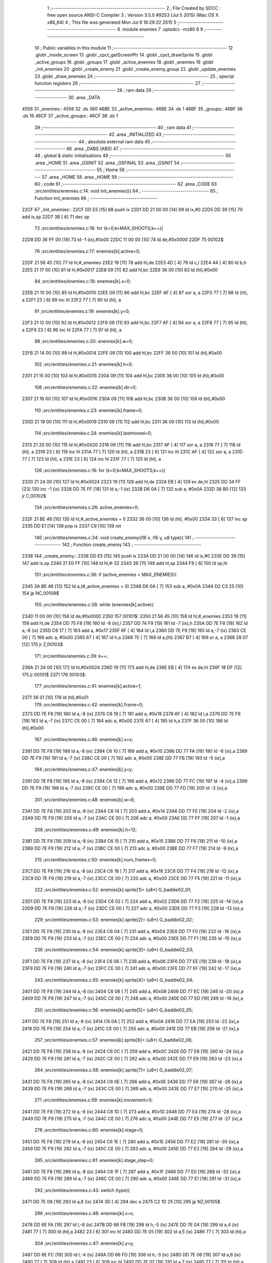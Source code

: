                               1 ;--------------------------------------------------------
                              2 ; File Created by SDCC : free open source ANSI-C Compiler
                              3 ; Version 3.5.0 #9253 (Jul  5 2015) (Mac OS X x86_64)
                              4 ; This file was generated Mon Jul  6 16:29:22 2015
                              5 ;--------------------------------------------------------
                              6 	.module enemies
                              7 	.optsdcc -mz80
                              8 	
                              9 ;--------------------------------------------------------
                             10 ; Public variables in this module
                             11 ;--------------------------------------------------------
                             12 	.globl _inside_screen
                             13 	.globl _cpct_getScreenPtr
                             14 	.globl _cpct_drawSprite
                             15 	.globl _active_groups
                             16 	.globl _groups
                             17 	.globl _active_enemies
                             18 	.globl _enemies
                             19 	.globl _init_enemies
                             20 	.globl _create_enemy
                             21 	.globl _create_enemy_group
                             22 	.globl _update_enemies
                             23 	.globl _draw_enemies
                             24 ;--------------------------------------------------------
                             25 ; special function registers
                             26 ;--------------------------------------------------------
                             27 ;--------------------------------------------------------
                             28 ; ram data
                             29 ;--------------------------------------------------------
                             30 	.area _DATA
   4556                      31 _enemies::
   4556                      32 	.ds 360
   46BE                      33 _active_enemies::
   46BE                      34 	.ds 1
   46BF                      35 _groups::
   46BF                      36 	.ds 16
   46CF                      37 _active_groups::
   46CF                      38 	.ds 1
                             39 ;--------------------------------------------------------
                             40 ; ram data
                             41 ;--------------------------------------------------------
                             42 	.area _INITIALIZED
                             43 ;--------------------------------------------------------
                             44 ; absolute external ram data
                             45 ;--------------------------------------------------------
                             46 	.area _DABS (ABS)
                             47 ;--------------------------------------------------------
                             48 ; global & static initialisations
                             49 ;--------------------------------------------------------
                             50 	.area _HOME
                             51 	.area _GSINIT
                             52 	.area _GSFINAL
                             53 	.area _GSINIT
                             54 ;--------------------------------------------------------
                             55 ; Home
                             56 ;--------------------------------------------------------
                             57 	.area _HOME
                             58 	.area _HOME
                             59 ;--------------------------------------------------------
                             60 ; code
                             61 ;--------------------------------------------------------
                             62 	.area _CODE
                             63 ;src/entities/enemies.c:14: void init_enemies(){
                             64 ;	---------------------------------
                             65 ; Function init_enemies
                             66 ; ---------------------------------
   22CF                      67 _init_enemies::
   22CF DD E5         [15]   68 	push	ix
   22D1 DD 21 00 00   [14]   69 	ld	ix,#0
   22D5 DD 39         [15]   70 	add	ix,sp
   22D7 3B            [ 6]   71 	dec	sp
                             72 ;src/entities/enemies.c:16: for (k=0;k<MAX_SHOOTS;k++){
   22D8 DD 36 FF 00   [19]   73 	ld	-1 (ix),#0x00
   22DC 11 00 00      [10]   74 	ld	de,#0x0000
   22DF                      75 00102$:
                             76 ;src/entities/enemies.c:17: enemies[k].active=0;
   22DF 21 56 45      [10]   77 	ld	hl,#_enemies
   22E2 19            [11]   78 	add	hl,de
   22E3 4D            [ 4]   79 	ld	c,l
   22E4 44            [ 4]   80 	ld	b,h
   22E5 21 17 00      [10]   81 	ld	hl,#0x0017
   22E8 09            [11]   82 	add	hl,bc
   22E9 36 00         [10]   83 	ld	(hl),#0x00
                             84 ;src/entities/enemies.c:18: enemies[k].x=0;
   22EB 21 10 00      [10]   85 	ld	hl,#0x0010
   22EE 09            [11]   86 	add	hl,bc
   22EF AF            [ 4]   87 	xor	a, a
   22F0 77            [ 7]   88 	ld	(hl), a
   22F1 23            [ 6]   89 	inc	hl
   22F2 77            [ 7]   90 	ld	(hl), a
                             91 ;src/entities/enemies.c:19: enemies[k].y=0;
   22F3 21 12 00      [10]   92 	ld	hl,#0x0012
   22F6 09            [11]   93 	add	hl,bc
   22F7 AF            [ 4]   94 	xor	a, a
   22F8 77            [ 7]   95 	ld	(hl), a
   22F9 23            [ 6]   96 	inc	hl
   22FA 77            [ 7]   97 	ld	(hl), a
                             98 ;src/entities/enemies.c:20: enemies[k].w=0;
   22FB 21 14 00      [10]   99 	ld	hl,#0x0014
   22FE 09            [11]  100 	add	hl,bc
   22FF 36 00         [10]  101 	ld	(hl),#0x00
                            102 ;src/entities/enemies.c:21: enemies[k].h=0;
   2301 21 15 00      [10]  103 	ld	hl,#0x0015
   2304 09            [11]  104 	add	hl,bc
   2305 36 00         [10]  105 	ld	(hl),#0x00
                            106 ;src/entities/enemies.c:22: enemies[k].dir=0;
   2307 21 16 00      [10]  107 	ld	hl,#0x0016
   230A 09            [11]  108 	add	hl,bc
   230B 36 00         [10]  109 	ld	(hl),#0x00
                            110 ;src/entities/enemies.c:23: enemies[k].frame=0;
   230D 21 19 00      [10]  111 	ld	hl,#0x0019
   2310 09            [11]  112 	add	hl,bc
   2311 36 00         [10]  113 	ld	(hl),#0x00
                            114 ;src/entities/enemies.c:24: enemies[k].lastmoved=0;
   2313 21 20 00      [10]  115 	ld	hl,#0x0020
   2316 09            [11]  116 	add	hl,bc
   2317 AF            [ 4]  117 	xor	a, a
   2318 77            [ 7]  118 	ld	(hl), a
   2319 23            [ 6]  119 	inc	hl
   231A 77            [ 7]  120 	ld	(hl), a
   231B 23            [ 6]  121 	inc	hl
   231C AF            [ 4]  122 	xor	a, a
   231D 77            [ 7]  123 	ld	(hl), a
   231E 23            [ 6]  124 	inc	hl
   231F 77            [ 7]  125 	ld	(hl), a
                            126 ;src/entities/enemies.c:16: for (k=0;k<MAX_SHOOTS;k++){
   2320 21 24 00      [10]  127 	ld	hl,#0x0024
   2323 19            [11]  128 	add	hl,de
   2324 EB            [ 4]  129 	ex	de,hl
   2325 DD 34 FF      [23]  130 	inc	-1 (ix)
   2328 DD 7E FF      [19]  131 	ld	a,-1 (ix)
   232B D6 0A         [ 7]  132 	sub	a, #0x0A
   232D 38 B0         [12]  133 	jr	C,00102$
                            134 ;src/entities/enemies.c:26: active_enemies=0;
   232F 21 BE 46      [10]  135 	ld	hl,#_active_enemies + 0
   2332 36 00         [10]  136 	ld	(hl), #0x00
   2334 33            [ 6]  137 	inc	sp
   2335 DD E1         [14]  138 	pop	ix
   2337 C9            [10]  139 	ret
                            140 ;src/entities/enemies.c:34: void create_enemy(i16 x, i16 y, u8 type){
                            141 ;	---------------------------------
                            142 ; Function create_enemy
                            143 ; ---------------------------------
   2338                     144 _create_enemy::
   2338 DD E5         [15]  145 	push	ix
   233A DD 21 00 00   [14]  146 	ld	ix,#0
   233E DD 39         [15]  147 	add	ix,sp
   2340 21 E0 FF      [10]  148 	ld	hl,#-32
   2343 39            [11]  149 	add	hl,sp
   2344 F9            [ 6]  150 	ld	sp,hl
                            151 ;src/entities/enemies.c:36: if (active_enemies < MAX_ENEMIES){
   2345 3A BE 46      [13]  152 	ld	a,(#_active_enemies + 0)
   2348 D6 0A         [ 7]  153 	sub	a, #0x0A
   234A D2 C3 25      [10]  154 	jp	NC,00109$
                            155 ;src/entities/enemies.c:38: while (enemies[k].active){
   234D 11 00 00      [10]  156 	ld	de,#0x0000
   2350                     157 00101$:
   2350 21 56 45      [10]  158 	ld	hl,#_enemies
   2353 19            [11]  159 	add	hl,de
   2354 DD 75 F8      [19]  160 	ld	-8 (ix),l
   2357 DD 74 F9      [19]  161 	ld	-7 (ix),h
   235A DD 7E F8      [19]  162 	ld	a,-8 (ix)
   235D C6 17         [ 7]  163 	add	a, #0x17
   235F 6F            [ 4]  164 	ld	l,a
   2360 DD 7E F9      [19]  165 	ld	a,-7 (ix)
   2363 CE 00         [ 7]  166 	adc	a, #0x00
   2365 67            [ 4]  167 	ld	h,a
   2366 7E            [ 7]  168 	ld	a,(hl)
   2367 B7            [ 4]  169 	or	a, a
   2368 28 07         [12]  170 	jr	Z,00103$
                            171 ;src/entities/enemies.c:39: k++;
   236A 21 24 00      [10]  172 	ld	hl,#0x0024
   236D 19            [11]  173 	add	hl,de
   236E EB            [ 4]  174 	ex	de,hl
   236F 18 DF         [12]  175 	jr	00101$
   2371                     176 00103$:
                            177 ;src/entities/enemies.c:41: enemies[k].active=1;
   2371 36 01         [10]  178 	ld	(hl),#0x01
                            179 ;src/entities/enemies.c:42: enemies[k].frame=0;
   2373 DD 7E F8      [19]  180 	ld	a,-8 (ix)
   2376 C6 19         [ 7]  181 	add	a, #0x19
   2378 6F            [ 4]  182 	ld	l,a
   2379 DD 7E F9      [19]  183 	ld	a,-7 (ix)
   237C CE 00         [ 7]  184 	adc	a, #0x00
   237E 67            [ 4]  185 	ld	h,a
   237F 36 00         [10]  186 	ld	(hl),#0x00
                            187 ;src/entities/enemies.c:46: enemies[k].x=x;
   2381 DD 7E F8      [19]  188 	ld	a,-8 (ix)
   2384 C6 10         [ 7]  189 	add	a, #0x10
   2386 DD 77 FA      [19]  190 	ld	-6 (ix),a
   2389 DD 7E F9      [19]  191 	ld	a,-7 (ix)
   238C CE 00         [ 7]  192 	adc	a, #0x00
   238E DD 77 FB      [19]  193 	ld	-5 (ix),a
                            194 ;src/entities/enemies.c:47: enemies[k].y=y;
   2391 DD 7E F8      [19]  195 	ld	a,-8 (ix)
   2394 C6 12         [ 7]  196 	add	a, #0x12
   2396 DD 77 FC      [19]  197 	ld	-4 (ix),a
   2399 DD 7E F9      [19]  198 	ld	a,-7 (ix)
   239C CE 00         [ 7]  199 	adc	a, #0x00
   239E DD 77 FD      [19]  200 	ld	-3 (ix),a
                            201 ;src/entities/enemies.c:48: enemies[k].w=6;
   23A1 DD 7E F8      [19]  202 	ld	a,-8 (ix)
   23A4 C6 14         [ 7]  203 	add	a, #0x14
   23A6 DD 77 FE      [19]  204 	ld	-2 (ix),a
   23A9 DD 7E F9      [19]  205 	ld	a,-7 (ix)
   23AC CE 00         [ 7]  206 	adc	a, #0x00
   23AE DD 77 FF      [19]  207 	ld	-1 (ix),a
                            208 ;src/entities/enemies.c:49: enemies[k].h=12;
   23B1 DD 7E F8      [19]  209 	ld	a,-8 (ix)
   23B4 C6 15         [ 7]  210 	add	a, #0x15
   23B6 DD 77 F6      [19]  211 	ld	-10 (ix),a
   23B9 DD 7E F9      [19]  212 	ld	a,-7 (ix)
   23BC CE 00         [ 7]  213 	adc	a, #0x00
   23BE DD 77 F7      [19]  214 	ld	-9 (ix),a
                            215 ;src/entities/enemies.c:50: enemies[k].num_frames=0;
   23C1 DD 7E F8      [19]  216 	ld	a,-8 (ix)
   23C4 C6 18         [ 7]  217 	add	a, #0x18
   23C6 DD 77 F4      [19]  218 	ld	-12 (ix),a
   23C9 DD 7E F9      [19]  219 	ld	a,-7 (ix)
   23CC CE 00         [ 7]  220 	adc	a, #0x00
   23CE DD 77 F5      [19]  221 	ld	-11 (ix),a
                            222 ;src/entities/enemies.c:52: enemies[k].sprite[1]= (u8*) G_baddie02_01;
   23D1 DD 7E F8      [19]  223 	ld	a,-8 (ix)
   23D4 C6 02         [ 7]  224 	add	a, #0x02
   23D6 DD 77 F2      [19]  225 	ld	-14 (ix),a
   23D9 DD 7E F9      [19]  226 	ld	a,-7 (ix)
   23DC CE 00         [ 7]  227 	adc	a, #0x00
   23DE DD 77 F3      [19]  228 	ld	-13 (ix),a
                            229 ;src/entities/enemies.c:53: enemies[k].sprite[2]= (u8*) G_baddie02_02;
   23E1 DD 7E F8      [19]  230 	ld	a,-8 (ix)
   23E4 C6 04         [ 7]  231 	add	a, #0x04
   23E6 DD 77 F0      [19]  232 	ld	-16 (ix),a
   23E9 DD 7E F9      [19]  233 	ld	a,-7 (ix)
   23EC CE 00         [ 7]  234 	adc	a, #0x00
   23EE DD 77 F1      [19]  235 	ld	-15 (ix),a
                            236 ;src/entities/enemies.c:54: enemies[k].sprite[3]= (u8*) G_baddie02_03;
   23F1 DD 7E F8      [19]  237 	ld	a,-8 (ix)
   23F4 C6 06         [ 7]  238 	add	a, #0x06
   23F6 DD 77 EE      [19]  239 	ld	-18 (ix),a
   23F9 DD 7E F9      [19]  240 	ld	a,-7 (ix)
   23FC CE 00         [ 7]  241 	adc	a, #0x00
   23FE DD 77 EF      [19]  242 	ld	-17 (ix),a
                            243 ;src/entities/enemies.c:55: enemies[k].sprite[4]= (u8*) G_baddie02_04;
   2401 DD 7E F8      [19]  244 	ld	a,-8 (ix)
   2404 C6 08         [ 7]  245 	add	a, #0x08
   2406 DD 77 EC      [19]  246 	ld	-20 (ix),a
   2409 DD 7E F9      [19]  247 	ld	a,-7 (ix)
   240C CE 00         [ 7]  248 	adc	a, #0x00
   240E DD 77 ED      [19]  249 	ld	-19 (ix),a
                            250 ;src/entities/enemies.c:56: enemies[k].sprite[5]= (u8*) G_baddie02_05;
   2411 DD 7E F8      [19]  251 	ld	a,-8 (ix)
   2414 C6 0A         [ 7]  252 	add	a, #0x0A
   2416 DD 77 EA      [19]  253 	ld	-22 (ix),a
   2419 DD 7E F9      [19]  254 	ld	a,-7 (ix)
   241C CE 00         [ 7]  255 	adc	a, #0x00
   241E DD 77 EB      [19]  256 	ld	-21 (ix),a
                            257 ;src/entities/enemies.c:57: enemies[k].sprite[6]= (u8*) G_baddie02_06;
   2421 DD 7E F8      [19]  258 	ld	a,-8 (ix)
   2424 C6 0C         [ 7]  259 	add	a, #0x0C
   2426 DD 77 E8      [19]  260 	ld	-24 (ix),a
   2429 DD 7E F9      [19]  261 	ld	a,-7 (ix)
   242C CE 00         [ 7]  262 	adc	a, #0x00
   242E DD 77 E9      [19]  263 	ld	-23 (ix),a
                            264 ;src/entities/enemies.c:58: enemies[k].sprite[7]= (u8*) G_baddie02_07;
   2431 DD 7E F8      [19]  265 	ld	a,-8 (ix)
   2434 C6 0E         [ 7]  266 	add	a, #0x0E
   2436 DD 77 E6      [19]  267 	ld	-26 (ix),a
   2439 DD 7E F9      [19]  268 	ld	a,-7 (ix)
   243C CE 00         [ 7]  269 	adc	a, #0x00
   243E DD 77 E7      [19]  270 	ld	-25 (ix),a
                            271 ;src/entities/enemies.c:59: enemies[k].movement=0;
   2441 DD 7E F8      [19]  272 	ld	a,-8 (ix)
   2444 C6 1D         [ 7]  273 	add	a, #0x1D
   2446 DD 77 E4      [19]  274 	ld	-28 (ix),a
   2449 DD 7E F9      [19]  275 	ld	a,-7 (ix)
   244C CE 00         [ 7]  276 	adc	a, #0x00
   244E DD 77 E5      [19]  277 	ld	-27 (ix),a
                            278 ;src/entities/enemies.c:60: enemies[k].stage=0;
   2451 DD 7E F8      [19]  279 	ld	a,-8 (ix)
   2454 C6 1E         [ 7]  280 	add	a, #0x1E
   2456 DD 77 E2      [19]  281 	ld	-30 (ix),a
   2459 DD 7E F9      [19]  282 	ld	a,-7 (ix)
   245C CE 00         [ 7]  283 	adc	a, #0x00
   245E DD 77 E3      [19]  284 	ld	-29 (ix),a
                            285 ;src/entities/enemies.c:61: enemies[k].stage_step=0;
   2461 DD 7E F8      [19]  286 	ld	a,-8 (ix)
   2464 C6 1F         [ 7]  287 	add	a, #0x1F
   2466 DD 77 E0      [19]  288 	ld	-32 (ix),a
   2469 DD 7E F9      [19]  289 	ld	a,-7 (ix)
   246C CE 00         [ 7]  290 	adc	a, #0x00
   246E DD 77 E1      [19]  291 	ld	-31 (ix),a
                            292 ;src/entities/enemies.c:43: switch (type){
   2471 DD 7E 08      [19]  293 	ld	a,8 (ix)
   2474 3D            [ 4]  294 	dec	a
   2475 C2 1D 25      [10]  295 	jp	NZ,00105$
                            296 ;src/entities/enemies.c:46: enemies[k].x=x;
   2478 DD 6E FA      [19]  297 	ld	l,-6 (ix)
   247B DD 66 FB      [19]  298 	ld	h,-5 (ix)
   247E DD 7E 04      [19]  299 	ld	a,4 (ix)
   2481 77            [ 7]  300 	ld	(hl),a
   2482 23            [ 6]  301 	inc	hl
   2483 DD 7E 05      [19]  302 	ld	a,5 (ix)
   2486 77            [ 7]  303 	ld	(hl),a
                            304 ;src/entities/enemies.c:47: enemies[k].y=y;
   2487 DD 6E FC      [19]  305 	ld	l,-4 (ix)
   248A DD 66 FD      [19]  306 	ld	h,-3 (ix)
   248D DD 7E 06      [19]  307 	ld	a,6 (ix)
   2490 77            [ 7]  308 	ld	(hl),a
   2491 23            [ 6]  309 	inc	hl
   2492 DD 7E 07      [19]  310 	ld	a,7 (ix)
   2495 77            [ 7]  311 	ld	(hl),a
                            312 ;src/entities/enemies.c:48: enemies[k].w=6;
   2496 DD 6E FE      [19]  313 	ld	l,-2 (ix)
   2499 DD 66 FF      [19]  314 	ld	h,-1 (ix)
   249C 36 06         [10]  315 	ld	(hl),#0x06
                            316 ;src/entities/enemies.c:49: enemies[k].h=12;
   249E DD 6E F6      [19]  317 	ld	l,-10 (ix)
   24A1 DD 66 F7      [19]  318 	ld	h,-9 (ix)
   24A4 36 0C         [10]  319 	ld	(hl),#0x0C
                            320 ;src/entities/enemies.c:50: enemies[k].num_frames=0;
   24A6 DD 6E F4      [19]  321 	ld	l,-12 (ix)
   24A9 DD 66 F5      [19]  322 	ld	h,-11 (ix)
   24AC 36 00         [10]  323 	ld	(hl),#0x00
                            324 ;src/entities/enemies.c:51: enemies[k].sprite[0]= (u8*) G_baddie02_00;
   24AE DD 6E F8      [19]  325 	ld	l,-8 (ix)
   24B1 DD 66 F9      [19]  326 	ld	h,-7 (ix)
   24B4 36 92         [10]  327 	ld	(hl),#<(_G_baddie02_00)
   24B6 23            [ 6]  328 	inc	hl
   24B7 36 34         [10]  329 	ld	(hl),#>(_G_baddie02_00)
                            330 ;src/entities/enemies.c:52: enemies[k].sprite[1]= (u8*) G_baddie02_01;
   24B9 DD 6E F2      [19]  331 	ld	l,-14 (ix)
   24BC DD 66 F3      [19]  332 	ld	h,-13 (ix)
   24BF 36 DA         [10]  333 	ld	(hl),#<(_G_baddie02_01)
   24C1 23            [ 6]  334 	inc	hl
   24C2 36 34         [10]  335 	ld	(hl),#>(_G_baddie02_01)
                            336 ;src/entities/enemies.c:53: enemies[k].sprite[2]= (u8*) G_baddie02_02;
   24C4 DD 6E F0      [19]  337 	ld	l,-16 (ix)
   24C7 DD 66 F1      [19]  338 	ld	h,-15 (ix)
   24CA 36 22         [10]  339 	ld	(hl),#<(_G_baddie02_02)
   24CC 23            [ 6]  340 	inc	hl
   24CD 36 35         [10]  341 	ld	(hl),#>(_G_baddie02_02)
                            342 ;src/entities/enemies.c:54: enemies[k].sprite[3]= (u8*) G_baddie02_03;
   24CF DD 6E EE      [19]  343 	ld	l,-18 (ix)
   24D2 DD 66 EF      [19]  344 	ld	h,-17 (ix)
   24D5 36 6A         [10]  345 	ld	(hl),#<(_G_baddie02_03)
   24D7 23            [ 6]  346 	inc	hl
   24D8 36 35         [10]  347 	ld	(hl),#>(_G_baddie02_03)
                            348 ;src/entities/enemies.c:55: enemies[k].sprite[4]= (u8*) G_baddie02_04;
   24DA DD 6E EC      [19]  349 	ld	l,-20 (ix)
   24DD DD 66 ED      [19]  350 	ld	h,-19 (ix)
   24E0 36 B2         [10]  351 	ld	(hl),#<(_G_baddie02_04)
   24E2 23            [ 6]  352 	inc	hl
   24E3 36 35         [10]  353 	ld	(hl),#>(_G_baddie02_04)
                            354 ;src/entities/enemies.c:56: enemies[k].sprite[5]= (u8*) G_baddie02_05;
   24E5 DD 6E EA      [19]  355 	ld	l,-22 (ix)
   24E8 DD 66 EB      [19]  356 	ld	h,-21 (ix)
   24EB 36 FA         [10]  357 	ld	(hl),#<(_G_baddie02_05)
   24ED 23            [ 6]  358 	inc	hl
   24EE 36 35         [10]  359 	ld	(hl),#>(_G_baddie02_05)
                            360 ;src/entities/enemies.c:57: enemies[k].sprite[6]= (u8*) G_baddie02_06;
   24F0 DD 6E E8      [19]  361 	ld	l,-24 (ix)
   24F3 DD 66 E9      [19]  362 	ld	h,-23 (ix)
   24F6 36 42         [10]  363 	ld	(hl),#<(_G_baddie02_06)
   24F8 23            [ 6]  364 	inc	hl
   24F9 36 36         [10]  365 	ld	(hl),#>(_G_baddie02_06)
                            366 ;src/entities/enemies.c:58: enemies[k].sprite[7]= (u8*) G_baddie02_07;
   24FB DD 6E E6      [19]  367 	ld	l,-26 (ix)
   24FE DD 66 E7      [19]  368 	ld	h,-25 (ix)
   2501 36 8A         [10]  369 	ld	(hl),#<(_G_baddie02_07)
   2503 23            [ 6]  370 	inc	hl
   2504 36 36         [10]  371 	ld	(hl),#>(_G_baddie02_07)
                            372 ;src/entities/enemies.c:59: enemies[k].movement=0;
   2506 DD 6E E4      [19]  373 	ld	l,-28 (ix)
   2509 DD 66 E5      [19]  374 	ld	h,-27 (ix)
   250C 36 00         [10]  375 	ld	(hl),#0x00
                            376 ;src/entities/enemies.c:60: enemies[k].stage=0;
   250E DD 6E E2      [19]  377 	ld	l,-30 (ix)
   2511 DD 66 E3      [19]  378 	ld	h,-29 (ix)
   2514 36 00         [10]  379 	ld	(hl),#0x00
                            380 ;src/entities/enemies.c:61: enemies[k].stage_step=0;
   2516 E1            [10]  381 	pop	hl
   2517 E5            [11]  382 	push	hl
   2518 36 00         [10]  383 	ld	(hl),#0x00
                            384 ;src/entities/enemies.c:62: break;
   251A C3 BF 25      [10]  385 	jp	00106$
                            386 ;src/entities/enemies.c:63: default:
   251D                     387 00105$:
                            388 ;src/entities/enemies.c:64: enemies[k].x=x;
   251D DD 6E FA      [19]  389 	ld	l,-6 (ix)
   2520 DD 66 FB      [19]  390 	ld	h,-5 (ix)
   2523 DD 7E 04      [19]  391 	ld	a,4 (ix)
   2526 77            [ 7]  392 	ld	(hl),a
   2527 23            [ 6]  393 	inc	hl
   2528 DD 7E 05      [19]  394 	ld	a,5 (ix)
   252B 77            [ 7]  395 	ld	(hl),a
                            396 ;src/entities/enemies.c:65: enemies[k].y=y;
   252C DD 6E FC      [19]  397 	ld	l,-4 (ix)
   252F DD 66 FD      [19]  398 	ld	h,-3 (ix)
   2532 DD 7E 06      [19]  399 	ld	a,6 (ix)
   2535 77            [ 7]  400 	ld	(hl),a
   2536 23            [ 6]  401 	inc	hl
   2537 DD 7E 07      [19]  402 	ld	a,7 (ix)
   253A 77            [ 7]  403 	ld	(hl),a
                            404 ;src/entities/enemies.c:66: enemies[k].w=5;
   253B DD 6E FE      [19]  405 	ld	l,-2 (ix)
   253E DD 66 FF      [19]  406 	ld	h,-1 (ix)
   2541 36 05         [10]  407 	ld	(hl),#0x05
                            408 ;src/entities/enemies.c:67: enemies[k].h=16;
   2543 DD 6E F6      [19]  409 	ld	l,-10 (ix)
   2546 DD 66 F7      [19]  410 	ld	h,-9 (ix)
   2549 36 10         [10]  411 	ld	(hl),#0x10
                            412 ;src/entities/enemies.c:68: enemies[k].num_frames=0;
   254B DD 6E F4      [19]  413 	ld	l,-12 (ix)
   254E DD 66 F5      [19]  414 	ld	h,-11 (ix)
   2551 36 00         [10]  415 	ld	(hl),#0x00
                            416 ;src/entities/enemies.c:69: enemies[k].sprite[0]= (u8*) G_baddie01_00;
   2553 DD 6E F8      [19]  417 	ld	l,-8 (ix)
   2556 DD 66 F9      [19]  418 	ld	h,-7 (ix)
   2559 36 12         [10]  419 	ld	(hl),#<(_G_baddie01_00)
   255B 23            [ 6]  420 	inc	hl
   255C 36 32         [10]  421 	ld	(hl),#>(_G_baddie01_00)
                            422 ;src/entities/enemies.c:70: enemies[k].sprite[1]= (u8*) G_baddie01_01;
   255E DD 6E F2      [19]  423 	ld	l,-14 (ix)
   2561 DD 66 F3      [19]  424 	ld	h,-13 (ix)
   2564 36 62         [10]  425 	ld	(hl),#<(_G_baddie01_01)
   2566 23            [ 6]  426 	inc	hl
   2567 36 32         [10]  427 	ld	(hl),#>(_G_baddie01_01)
                            428 ;src/entities/enemies.c:71: enemies[k].sprite[2]= (u8*) G_baddie01_02;
   2569 DD 6E F0      [19]  429 	ld	l,-16 (ix)
   256C DD 66 F1      [19]  430 	ld	h,-15 (ix)
   256F 36 B2         [10]  431 	ld	(hl),#<(_G_baddie01_02)
   2571 23            [ 6]  432 	inc	hl
   2572 36 32         [10]  433 	ld	(hl),#>(_G_baddie01_02)
                            434 ;src/entities/enemies.c:72: enemies[k].sprite[3]= (u8*) G_baddie01_03;
   2574 DD 6E EE      [19]  435 	ld	l,-18 (ix)
   2577 DD 66 EF      [19]  436 	ld	h,-17 (ix)
   257A 36 02         [10]  437 	ld	(hl),#<(_G_baddie01_03)
   257C 23            [ 6]  438 	inc	hl
   257D 36 33         [10]  439 	ld	(hl),#>(_G_baddie01_03)
                            440 ;src/entities/enemies.c:73: enemies[k].sprite[4]= (u8*) G_baddie01_04;
   257F DD 6E EC      [19]  441 	ld	l,-20 (ix)
   2582 DD 66 ED      [19]  442 	ld	h,-19 (ix)
   2585 36 52         [10]  443 	ld	(hl),#<(_G_baddie01_04)
   2587 23            [ 6]  444 	inc	hl
   2588 36 33         [10]  445 	ld	(hl),#>(_G_baddie01_04)
                            446 ;src/entities/enemies.c:74: enemies[k].sprite[5]= (u8*) G_baddie01_05;
   258A DD 6E EA      [19]  447 	ld	l,-22 (ix)
   258D DD 66 EB      [19]  448 	ld	h,-21 (ix)
   2590 36 A2         [10]  449 	ld	(hl),#<(_G_baddie01_05)
   2592 23            [ 6]  450 	inc	hl
   2593 36 33         [10]  451 	ld	(hl),#>(_G_baddie01_05)
                            452 ;src/entities/enemies.c:75: enemies[k].sprite[6]= (u8*) G_baddie01_06;
   2595 DD 6E E8      [19]  453 	ld	l,-24 (ix)
   2598 DD 66 E9      [19]  454 	ld	h,-23 (ix)
   259B 36 F2         [10]  455 	ld	(hl),#<(_G_baddie01_06)
   259D 23            [ 6]  456 	inc	hl
   259E 36 33         [10]  457 	ld	(hl),#>(_G_baddie01_06)
                            458 ;src/entities/enemies.c:76: enemies[k].sprite[7]= (u8*) G_baddie01_07;
   25A0 DD 6E E6      [19]  459 	ld	l,-26 (ix)
   25A3 DD 66 E7      [19]  460 	ld	h,-25 (ix)
   25A6 36 42         [10]  461 	ld	(hl),#<(_G_baddie01_07)
   25A8 23            [ 6]  462 	inc	hl
   25A9 36 34         [10]  463 	ld	(hl),#>(_G_baddie01_07)
                            464 ;src/entities/enemies.c:77: enemies[k].movement=1;
   25AB DD 6E E4      [19]  465 	ld	l,-28 (ix)
   25AE DD 66 E5      [19]  466 	ld	h,-27 (ix)
   25B1 36 01         [10]  467 	ld	(hl),#0x01
                            468 ;src/entities/enemies.c:78: enemies[k].stage=0;
   25B3 DD 6E E2      [19]  469 	ld	l,-30 (ix)
   25B6 DD 66 E3      [19]  470 	ld	h,-29 (ix)
   25B9 36 00         [10]  471 	ld	(hl),#0x00
                            472 ;src/entities/enemies.c:79: enemies[k].stage_step=0;
   25BB E1            [10]  473 	pop	hl
   25BC E5            [11]  474 	push	hl
   25BD 36 00         [10]  475 	ld	(hl),#0x00
                            476 ;src/entities/enemies.c:81: }
   25BF                     477 00106$:
                            478 ;src/entities/enemies.c:82: active_enemies++;
   25BF 21 BE 46      [10]  479 	ld	hl, #_active_enemies+0
   25C2 34            [11]  480 	inc	(hl)
   25C3                     481 00109$:
   25C3 DD F9         [10]  482 	ld	sp, ix
   25C5 DD E1         [14]  483 	pop	ix
   25C7 C9            [10]  484 	ret
                            485 ;src/entities/enemies.c:88: void create_enemy_group(i16 x, i16 y, u8 type, u8 num_enemies ){
                            486 ;	---------------------------------
                            487 ; Function create_enemy_group
                            488 ; ---------------------------------
   25C8                     489 _create_enemy_group::
   25C8 DD E5         [15]  490 	push	ix
   25CA DD 21 00 00   [14]  491 	ld	ix,#0
   25CE DD 39         [15]  492 	add	ix,sp
                            493 ;src/entities/enemies.c:90: if (active_groups < MAX_ENEMY_GROUPS){
   25D0 3A CF 46      [13]  494 	ld	a,(#_active_groups + 0)
   25D3 D6 02         [ 7]  495 	sub	a, #0x02
   25D5 30 4E         [12]  496 	jr	NC,00106$
                            497 ;src/entities/enemies.c:92: while (groups[k].active){
   25D7 16 00         [ 7]  498 	ld	d,#0x00
   25D9                     499 00101$:
   25D9 6A            [ 4]  500 	ld	l,d
   25DA 26 00         [ 7]  501 	ld	h,#0x00
   25DC 29            [11]  502 	add	hl, hl
   25DD 29            [11]  503 	add	hl, hl
   25DE 29            [11]  504 	add	hl, hl
   25DF 3E BF         [ 7]  505 	ld	a,#<(_groups)
   25E1 85            [ 4]  506 	add	a, l
   25E2 4F            [ 4]  507 	ld	c,a
   25E3 3E 46         [ 7]  508 	ld	a,#>(_groups)
   25E5 8C            [ 4]  509 	adc	a, h
   25E6 47            [ 4]  510 	ld	b,a
   25E7 0A            [ 7]  511 	ld	a,(bc)
   25E8 B7            [ 4]  512 	or	a, a
   25E9 28 03         [12]  513 	jr	Z,00103$
                            514 ;src/entities/enemies.c:93: k++;
   25EB 14            [ 4]  515 	inc	d
   25EC 18 EB         [12]  516 	jr	00101$
   25EE                     517 00103$:
                            518 ;src/entities/enemies.c:95: groups[k].active=1;
   25EE 3E 01         [ 7]  519 	ld	a,#0x01
   25F0 02            [ 7]  520 	ld	(bc),a
                            521 ;src/entities/enemies.c:96: groups[k].x=x;
   25F1 69            [ 4]  522 	ld	l, c
   25F2 60            [ 4]  523 	ld	h, b
   25F3 23            [ 6]  524 	inc	hl
   25F4 DD 7E 04      [19]  525 	ld	a,4 (ix)
   25F7 77            [ 7]  526 	ld	(hl),a
   25F8 23            [ 6]  527 	inc	hl
   25F9 DD 7E 05      [19]  528 	ld	a,5 (ix)
   25FC 77            [ 7]  529 	ld	(hl),a
                            530 ;src/entities/enemies.c:97: groups[k].y=y;
   25FD 69            [ 4]  531 	ld	l, c
   25FE 60            [ 4]  532 	ld	h, b
   25FF 23            [ 6]  533 	inc	hl
   2600 23            [ 6]  534 	inc	hl
   2601 23            [ 6]  535 	inc	hl
   2602 DD 7E 06      [19]  536 	ld	a,6 (ix)
   2605 77            [ 7]  537 	ld	(hl),a
   2606 23            [ 6]  538 	inc	hl
   2607 DD 7E 07      [19]  539 	ld	a,7 (ix)
   260A 77            [ 7]  540 	ld	(hl),a
                            541 ;src/entities/enemies.c:98: groups[k].enemy_type=type;
   260B 21 05 00      [10]  542 	ld	hl,#0x0005
   260E 09            [11]  543 	add	hl,bc
   260F DD 7E 08      [19]  544 	ld	a,8 (ix)
   2612 77            [ 7]  545 	ld	(hl),a
                            546 ;src/entities/enemies.c:99: groups[k].num_enemies=num_enemies;
   2613 21 06 00      [10]  547 	ld	hl,#0x0006
   2616 09            [11]  548 	add	hl,bc
   2617 DD 7E 09      [19]  549 	ld	a,9 (ix)
   261A 77            [ 7]  550 	ld	(hl),a
                            551 ;src/entities/enemies.c:100: groups[k].sleep=ENEMY_GAP;
   261B 21 07 00      [10]  552 	ld	hl,#0x0007
   261E 09            [11]  553 	add	hl,bc
   261F 36 05         [10]  554 	ld	(hl),#0x05
                            555 ;src/entities/enemies.c:101: active_groups++;
   2621 21 CF 46      [10]  556 	ld	hl, #_active_groups+0
   2624 34            [11]  557 	inc	(hl)
   2625                     558 00106$:
   2625 DD E1         [14]  559 	pop	ix
   2627 C9            [10]  560 	ret
                            561 ;src/entities/enemies.c:109: void update_enemies(){
                            562 ;	---------------------------------
                            563 ; Function update_enemies
                            564 ; ---------------------------------
   2628                     565 _update_enemies::
   2628 DD E5         [15]  566 	push	ix
   262A DD 21 00 00   [14]  567 	ld	ix,#0
   262E DD 39         [15]  568 	add	ix,sp
   2630 21 F1 FF      [10]  569 	ld	hl,#-15
   2633 39            [11]  570 	add	hl,sp
   2634 F9            [ 6]  571 	ld	sp,hl
                            572 ;src/entities/enemies.c:113: if (active_enemies>0){
   2635 3A BE 46      [13]  573 	ld	a,(#_active_enemies + 0)
   2638 B7            [ 4]  574 	or	a, a
   2639 CA 1F 28      [10]  575 	jp	Z,00112$
                            576 ;src/entities/enemies.c:114: for (i=0;i<MAX_ENEMIES;i++){
   263C 01 39 2A      [10]  577 	ld	bc,#_movements+0
   263F DD 36 F1 00   [19]  578 	ld	-15 (ix),#0x00
   2643 DD 36 F2 00   [19]  579 	ld	-14 (ix),#0x00
   2647 DD 36 F3 00   [19]  580 	ld	-13 (ix),#0x00
   264B                     581 00124$:
                            582 ;src/entities/enemies.c:115: if (enemies[i].active){
   264B 3E 56         [ 7]  583 	ld	a,#<(_enemies)
   264D DD 86 F2      [19]  584 	add	a, -14 (ix)
   2650 DD 77 FE      [19]  585 	ld	-2 (ix),a
   2653 3E 45         [ 7]  586 	ld	a,#>(_enemies)
   2655 DD 8E F3      [19]  587 	adc	a, -13 (ix)
   2658 DD 77 FF      [19]  588 	ld	-1 (ix),a
   265B DD 6E FE      [19]  589 	ld	l,-2 (ix)
   265E DD 66 FF      [19]  590 	ld	h,-1 (ix)
   2661 11 17 00      [10]  591 	ld	de, #0x0017
   2664 19            [11]  592 	add	hl, de
   2665 7E            [ 7]  593 	ld	a,(hl)
   2666 B7            [ 4]  594 	or	a, a
   2667 CA 04 28      [10]  595 	jp	Z,00125$
                            596 ;src/entities/enemies.c:116: if (enemies[i].movement<99){
   266A DD 7E FE      [19]  597 	ld	a,-2 (ix)
   266D C6 1D         [ 7]  598 	add	a, #0x1D
   266F DD 77 FC      [19]  599 	ld	-4 (ix),a
   2672 DD 7E FF      [19]  600 	ld	a,-1 (ix)
   2675 CE 00         [ 7]  601 	adc	a, #0x00
   2677 DD 77 FD      [19]  602 	ld	-3 (ix),a
   267A DD 6E FC      [19]  603 	ld	l,-4 (ix)
   267D DD 66 FD      [19]  604 	ld	h,-3 (ix)
   2680 7E            [ 7]  605 	ld	a,(hl)
   2681 DD 77 FB      [19]  606 	ld	-5 (ix), a
   2684 D6 63         [ 7]  607 	sub	a, #0x63
   2686 D2 04 28      [10]  608 	jp	NC,00125$
                            609 ;src/entities/enemies.c:117: if (enemies[i].stage_step<movements[enemies[i].movement].stages[enemies[i].stage].num_steps){
   2689 DD 7E FE      [19]  610 	ld	a,-2 (ix)
   268C C6 1F         [ 7]  611 	add	a, #0x1F
   268E 5F            [ 4]  612 	ld	e,a
   268F DD 7E FF      [19]  613 	ld	a,-1 (ix)
   2692 CE 00         [ 7]  614 	adc	a, #0x00
   2694 57            [ 4]  615 	ld	d,a
   2695 1A            [ 7]  616 	ld	a,(de)
   2696 DD 77 FA      [19]  617 	ld	-6 (ix),a
   2699 D5            [11]  618 	push	de
   269A DD 5E FB      [19]  619 	ld	e,-5 (ix)
   269D 16 00         [ 7]  620 	ld	d,#0x00
   269F 6B            [ 4]  621 	ld	l, e
   26A0 62            [ 4]  622 	ld	h, d
   26A1 29            [11]  623 	add	hl, hl
   26A2 29            [11]  624 	add	hl, hl
   26A3 29            [11]  625 	add	hl, hl
   26A4 29            [11]  626 	add	hl, hl
   26A5 29            [11]  627 	add	hl, hl
   26A6 19            [11]  628 	add	hl, de
   26A7 D1            [10]  629 	pop	de
   26A8 09            [11]  630 	add	hl, bc
   26A9 23            [ 6]  631 	inc	hl
   26AA E5            [11]  632 	push	hl
   26AB FD E1         [14]  633 	pop	iy
   26AD DD 7E FE      [19]  634 	ld	a,-2 (ix)
   26B0 C6 1E         [ 7]  635 	add	a, #0x1E
   26B2 DD 77 F8      [19]  636 	ld	-8 (ix),a
   26B5 DD 7E FF      [19]  637 	ld	a,-1 (ix)
   26B8 CE 00         [ 7]  638 	adc	a, #0x00
   26BA DD 77 F9      [19]  639 	ld	-7 (ix),a
   26BD DD 6E F8      [19]  640 	ld	l,-8 (ix)
   26C0 DD 66 F9      [19]  641 	ld	h,-7 (ix)
   26C3 7E            [ 7]  642 	ld	a,(hl)
   26C4 DD 77 FB      [19]  643 	ld	-5 (ix), a
   26C7 87            [ 4]  644 	add	a, a
   26C8 87            [ 4]  645 	add	a, a
   26C9 67            [ 4]  646 	ld	h,a
   26CA C5            [11]  647 	push	bc
   26CB 4C            [ 4]  648 	ld	c,h
   26CC 06 00         [ 7]  649 	ld	b,#0x00
   26CE FD 09         [15]  650 	add	iy, bc
   26D0 C1            [10]  651 	pop	bc
   26D1 FD E5         [15]  652 	push	iy
   26D3 E1            [10]  653 	pop	hl
   26D4 23            [ 6]  654 	inc	hl
   26D5 23            [ 6]  655 	inc	hl
   26D6 23            [ 6]  656 	inc	hl
   26D7 DD 7E FA      [19]  657 	ld	a,-6 (ix)
   26DA 96            [ 7]  658 	sub	a,(hl)
   26DB D2 D1 27      [10]  659 	jp	NC,00104$
                            660 ;src/entities/enemies.c:118: enemies[i].dir = movements[enemies[i].movement].stages[enemies[i].stage].dir;
   26DE DD 7E FE      [19]  661 	ld	a,-2 (ix)
   26E1 C6 16         [ 7]  662 	add	a, #0x16
   26E3 DD 77 F6      [19]  663 	ld	-10 (ix),a
   26E6 DD 7E FF      [19]  664 	ld	a,-1 (ix)
   26E9 CE 00         [ 7]  665 	adc	a, #0x00
   26EB DD 77 F7      [19]  666 	ld	-9 (ix),a
   26EE FD 7E 00      [19]  667 	ld	a, 0 (iy)
   26F1 DD 6E F6      [19]  668 	ld	l,-10 (ix)
   26F4 DD 66 F7      [19]  669 	ld	h,-9 (ix)
   26F7 77            [ 7]  670 	ld	(hl),a
                            671 ;src/entities/enemies.c:119: enemies[i].x += movements[enemies[i].movement].stages[enemies[i].stage].vx;
   26F8 FD 21 10 00   [14]  672 	ld	iy,#0x0010
   26FC C5            [11]  673 	push	bc
   26FD DD 4E FE      [19]  674 	ld	c,-2 (ix)
   2700 DD 46 FF      [19]  675 	ld	b,-1 (ix)
   2703 FD 09         [15]  676 	add	iy, bc
   2705 C1            [10]  677 	pop	bc
   2706 FD 7E 00      [19]  678 	ld	a,0 (iy)
   2709 DD 77 F6      [19]  679 	ld	-10 (ix),a
   270C FD 7E 01      [19]  680 	ld	a,1 (iy)
   270F DD 77 F7      [19]  681 	ld	-9 (ix),a
   2712 DD 6E FC      [19]  682 	ld	l,-4 (ix)
   2715 DD 66 FD      [19]  683 	ld	h,-3 (ix)
   2718 7E            [ 7]  684 	ld	a,(hl)
   2719 D5            [11]  685 	push	de
   271A 5F            [ 4]  686 	ld	e,a
   271B 16 00         [ 7]  687 	ld	d,#0x00
   271D 6B            [ 4]  688 	ld	l, e
   271E 62            [ 4]  689 	ld	h, d
   271F 29            [11]  690 	add	hl, hl
   2720 29            [11]  691 	add	hl, hl
   2721 29            [11]  692 	add	hl, hl
   2722 29            [11]  693 	add	hl, hl
   2723 29            [11]  694 	add	hl, hl
   2724 19            [11]  695 	add	hl, de
   2725 D1            [10]  696 	pop	de
   2726 09            [11]  697 	add	hl,bc
   2727 23            [ 6]  698 	inc	hl
   2728 DD 75 F4      [19]  699 	ld	-12 (ix),l
   272B DD 74 F5      [19]  700 	ld	-11 (ix),h
   272E DD 6E F8      [19]  701 	ld	l,-8 (ix)
   2731 DD 66 F9      [19]  702 	ld	h,-7 (ix)
   2734 7E            [ 7]  703 	ld	a,(hl)
   2735 87            [ 4]  704 	add	a, a
   2736 87            [ 4]  705 	add	a, a
   2737 67            [ 4]  706 	ld	h,a
   2738 DD 7E F4      [19]  707 	ld	a,-12 (ix)
   273B 84            [ 4]  708 	add	a, h
   273C 6F            [ 4]  709 	ld	l,a
   273D DD 7E F5      [19]  710 	ld	a,-11 (ix)
   2740 CE 00         [ 7]  711 	adc	a, #0x00
   2742 67            [ 4]  712 	ld	h,a
   2743 23            [ 6]  713 	inc	hl
   2744 7E            [ 7]  714 	ld	a,(hl)
   2745 6F            [ 4]  715 	ld	l,a
   2746 17            [ 4]  716 	rla
   2747 9F            [ 4]  717 	sbc	a, a
   2748 67            [ 4]  718 	ld	h,a
   2749 DD 7E F6      [19]  719 	ld	a,-10 (ix)
   274C 85            [ 4]  720 	add	a, l
   274D 6F            [ 4]  721 	ld	l,a
   274E DD 7E F7      [19]  722 	ld	a,-9 (ix)
   2751 8C            [ 4]  723 	adc	a, h
   2752 FD 75 00      [19]  724 	ld	0 (iy), l
   2755 FD 77 01      [19]  725 	ld	1 (iy), a
                            726 ;src/entities/enemies.c:120: enemies[i].y += movements[enemies[i].movement].stages[enemies[i].stage].vy;
   2758 DD 7E FE      [19]  727 	ld	a,-2 (ix)
   275B C6 12         [ 7]  728 	add	a, #0x12
   275D DD 77 F4      [19]  729 	ld	-12 (ix),a
   2760 DD 7E FF      [19]  730 	ld	a,-1 (ix)
   2763 CE 00         [ 7]  731 	adc	a, #0x00
   2765 DD 77 F5      [19]  732 	ld	-11 (ix),a
   2768 DD 6E F4      [19]  733 	ld	l,-12 (ix)
   276B DD 66 F5      [19]  734 	ld	h,-11 (ix)
   276E 7E            [ 7]  735 	ld	a,(hl)
   276F DD 77 F6      [19]  736 	ld	-10 (ix),a
   2772 23            [ 6]  737 	inc	hl
   2773 7E            [ 7]  738 	ld	a,(hl)
   2774 DD 77 F7      [19]  739 	ld	-9 (ix),a
   2777 DD 6E FC      [19]  740 	ld	l,-4 (ix)
   277A DD 66 FD      [19]  741 	ld	h,-3 (ix)
   277D 7E            [ 7]  742 	ld	a,(hl)
   277E D5            [11]  743 	push	de
   277F 5F            [ 4]  744 	ld	e,a
   2780 16 00         [ 7]  745 	ld	d,#0x00
   2782 6B            [ 4]  746 	ld	l, e
   2783 62            [ 4]  747 	ld	h, d
   2784 29            [11]  748 	add	hl, hl
   2785 29            [11]  749 	add	hl, hl
   2786 29            [11]  750 	add	hl, hl
   2787 29            [11]  751 	add	hl, hl
   2788 29            [11]  752 	add	hl, hl
   2789 19            [11]  753 	add	hl, de
   278A D1            [10]  754 	pop	de
   278B 09            [11]  755 	add	hl,bc
   278C 23            [ 6]  756 	inc	hl
   278D DD 75 FE      [19]  757 	ld	-2 (ix),l
   2790 DD 74 FF      [19]  758 	ld	-1 (ix),h
   2793 DD 6E F8      [19]  759 	ld	l,-8 (ix)
   2796 DD 66 F9      [19]  760 	ld	h,-7 (ix)
   2799 7E            [ 7]  761 	ld	a,(hl)
   279A 87            [ 4]  762 	add	a, a
   279B 87            [ 4]  763 	add	a, a
   279C 67            [ 4]  764 	ld	h,a
   279D DD 7E FE      [19]  765 	ld	a,-2 (ix)
   27A0 84            [ 4]  766 	add	a, h
   27A1 6F            [ 4]  767 	ld	l,a
   27A2 DD 7E FF      [19]  768 	ld	a,-1 (ix)
   27A5 CE 00         [ 7]  769 	adc	a, #0x00
   27A7 67            [ 4]  770 	ld	h,a
   27A8 23            [ 6]  771 	inc	hl
   27A9 23            [ 6]  772 	inc	hl
   27AA 7E            [ 7]  773 	ld	a,(hl)
   27AB 6F            [ 4]  774 	ld	l,a
   27AC 17            [ 4]  775 	rla
   27AD 9F            [ 4]  776 	sbc	a, a
   27AE 67            [ 4]  777 	ld	h,a
   27AF DD 7E F6      [19]  778 	ld	a,-10 (ix)
   27B2 85            [ 4]  779 	add	a, l
   27B3 DD 77 F6      [19]  780 	ld	-10 (ix),a
   27B6 DD 7E F7      [19]  781 	ld	a,-9 (ix)
   27B9 8C            [ 4]  782 	adc	a, h
   27BA DD 77 F7      [19]  783 	ld	-9 (ix),a
   27BD DD 6E F4      [19]  784 	ld	l,-12 (ix)
   27C0 DD 66 F5      [19]  785 	ld	h,-11 (ix)
   27C3 DD 7E F6      [19]  786 	ld	a,-10 (ix)
   27C6 77            [ 7]  787 	ld	(hl),a
   27C7 23            [ 6]  788 	inc	hl
   27C8 DD 7E F7      [19]  789 	ld	a,-9 (ix)
   27CB 77            [ 7]  790 	ld	(hl),a
                            791 ;src/entities/enemies.c:121: enemies[i].stage_step++;
   27CC 1A            [ 7]  792 	ld	a,(de)
   27CD 3C            [ 4]  793 	inc	a
   27CE 12            [ 7]  794 	ld	(de),a
   27CF 18 33         [12]  795 	jr	00125$
   27D1                     796 00104$:
                            797 ;src/entities/enemies.c:123: enemies[i].stage++;
   27D1 DD 7E FB      [19]  798 	ld	a,-5 (ix)
   27D4 3C            [ 4]  799 	inc	a
   27D5 DD 77 F4      [19]  800 	ld	-12 (ix),a
   27D8 DD 6E F8      [19]  801 	ld	l,-8 (ix)
   27DB DD 66 F9      [19]  802 	ld	h,-7 (ix)
   27DE DD 7E F4      [19]  803 	ld	a,-12 (ix)
   27E1 77            [ 7]  804 	ld	(hl),a
                            805 ;src/entities/enemies.c:124: enemies[i].stage_step=0;
   27E2 AF            [ 4]  806 	xor	a, a
   27E3 12            [ 7]  807 	ld	(de),a
                            808 ;src/entities/enemies.c:125: if (enemies[i].stage>=movements[enemies[i].movement].num_stages){
   27E4 DD 6E FC      [19]  809 	ld	l,-4 (ix)
   27E7 DD 66 FD      [19]  810 	ld	h,-3 (ix)
   27EA 5E            [ 7]  811 	ld	e, (hl)
   27EB 16 00         [ 7]  812 	ld	d,#0x00
   27ED 6B            [ 4]  813 	ld	l, e
   27EE 62            [ 4]  814 	ld	h, d
   27EF 29            [11]  815 	add	hl, hl
   27F0 29            [11]  816 	add	hl, hl
   27F1 29            [11]  817 	add	hl, hl
   27F2 29            [11]  818 	add	hl, hl
   27F3 29            [11]  819 	add	hl, hl
   27F4 19            [11]  820 	add	hl, de
   27F5 09            [11]  821 	add	hl,bc
   27F6 DD 7E F4      [19]  822 	ld	a,-12 (ix)
   27F9 96            [ 7]  823 	sub	a,(hl)
   27FA 38 08         [12]  824 	jr	C,00125$
                            825 ;src/entities/enemies.c:126: enemies[i].stage=0;
   27FC DD 6E F8      [19]  826 	ld	l,-8 (ix)
   27FF DD 66 F9      [19]  827 	ld	h,-7 (ix)
   2802 36 00         [10]  828 	ld	(hl),#0x00
   2804                     829 00125$:
                            830 ;src/entities/enemies.c:114: for (i=0;i<MAX_ENEMIES;i++){
   2804 DD 7E F2      [19]  831 	ld	a,-14 (ix)
   2807 C6 24         [ 7]  832 	add	a, #0x24
   2809 DD 77 F2      [19]  833 	ld	-14 (ix),a
   280C DD 7E F3      [19]  834 	ld	a,-13 (ix)
   280F CE 00         [ 7]  835 	adc	a, #0x00
   2811 DD 77 F3      [19]  836 	ld	-13 (ix),a
   2814 DD 34 F1      [23]  837 	inc	-15 (ix)
   2817 DD 7E F1      [19]  838 	ld	a,-15 (ix)
   281A D6 0A         [ 7]  839 	sub	a, #0x0A
   281C DA 4B 26      [10]  840 	jp	C,00124$
   281F                     841 00112$:
                            842 ;src/entities/enemies.c:135: if (active_groups>0){
   281F 3A CF 46      [13]  843 	ld	a,(#_active_groups + 0)
   2822 B7            [ 4]  844 	or	a, a
   2823 28 73         [12]  845 	jr	Z,00128$
                            846 ;src/entities/enemies.c:137: for (i=0;i<MAX_ENEMY_GROUPS;i++){
   2825 DD 36 F1 00   [19]  847 	ld	-15 (ix),#0x00
   2829                     848 00126$:
                            849 ;src/entities/enemies.c:138: if (groups[i].active){
   2829 DD 6E F1      [19]  850 	ld	l,-15 (ix)
   282C 26 00         [ 7]  851 	ld	h,#0x00
   282E 29            [11]  852 	add	hl, hl
   282F 29            [11]  853 	add	hl, hl
   2830 29            [11]  854 	add	hl, hl
   2831 3E BF         [ 7]  855 	ld	a,#<(_groups)
   2833 85            [ 4]  856 	add	a, l
   2834 5F            [ 4]  857 	ld	e,a
   2835 3E 46         [ 7]  858 	ld	a,#>(_groups)
   2837 8C            [ 4]  859 	adc	a, h
   2838 57            [ 4]  860 	ld	d,a
   2839 1A            [ 7]  861 	ld	a,(de)
   283A B7            [ 4]  862 	or	a, a
   283B 28 51         [12]  863 	jr	Z,00127$
                            864 ;src/entities/enemies.c:139: if (groups[i].sleep==0){
   283D 21 07 00      [10]  865 	ld	hl,#0x0007
   2840 19            [11]  866 	add	hl,de
   2841 7E            [ 7]  867 	ld	a,(hl)
   2842 B7            [ 4]  868 	or	a, a
   2843 20 46         [12]  869 	jr	NZ,00117$
                            870 ;src/entities/enemies.c:140: groups[i].sleep=ENEMY_GAP;
   2845 36 05         [10]  871 	ld	(hl),#0x05
                            872 ;src/entities/enemies.c:141: create_enemy(groups[i].x, groups[i].y, groups[i].enemy_type);
   2847 6B            [ 4]  873 	ld	l, e
   2848 62            [ 4]  874 	ld	h, d
   2849 01 05 00      [10]  875 	ld	bc, #0x0005
   284C 09            [11]  876 	add	hl, bc
   284D 4E            [ 7]  877 	ld	c,(hl)
   284E 6B            [ 4]  878 	ld	l, e
   284F 62            [ 4]  879 	ld	h, d
   2850 23            [ 6]  880 	inc	hl
   2851 23            [ 6]  881 	inc	hl
   2852 23            [ 6]  882 	inc	hl
   2853 7E            [ 7]  883 	ld	a,(hl)
   2854 DD 77 F4      [19]  884 	ld	-12 (ix),a
   2857 23            [ 6]  885 	inc	hl
   2858 7E            [ 7]  886 	ld	a,(hl)
   2859 DD 77 F5      [19]  887 	ld	-11 (ix),a
   285C 6B            [ 4]  888 	ld	l, e
   285D 62            [ 4]  889 	ld	h, d
   285E 23            [ 6]  890 	inc	hl
   285F 7E            [ 7]  891 	ld	a, (hl)
   2860 23            [ 6]  892 	inc	hl
   2861 66            [ 7]  893 	ld	h,(hl)
   2862 6F            [ 4]  894 	ld	l,a
   2863 D5            [11]  895 	push	de
   2864 79            [ 4]  896 	ld	a,c
   2865 F5            [11]  897 	push	af
   2866 33            [ 6]  898 	inc	sp
   2867 DD 4E F4      [19]  899 	ld	c,-12 (ix)
   286A DD 46 F5      [19]  900 	ld	b,-11 (ix)
   286D C5            [11]  901 	push	bc
   286E E5            [11]  902 	push	hl
   286F CD 38 23      [17]  903 	call	_create_enemy
   2872 F1            [10]  904 	pop	af
   2873 F1            [10]  905 	pop	af
   2874 33            [ 6]  906 	inc	sp
   2875 D1            [10]  907 	pop	de
                            908 ;src/entities/enemies.c:142: if (groups[i].num_enemies==0){
   2876 21 06 00      [10]  909 	ld	hl,#0x0006
   2879 19            [11]  910 	add	hl,de
   287A 7E            [ 7]  911 	ld	a,(hl)
   287B B7            [ 4]  912 	or	a, a
   287C 20 08         [12]  913 	jr	NZ,00114$
                            914 ;src/entities/enemies.c:143: groups[i].active=0;
   287E AF            [ 4]  915 	xor	a, a
   287F 12            [ 7]  916 	ld	(de),a
                            917 ;src/entities/enemies.c:144: active_groups--;
   2880 21 CF 46      [10]  918 	ld	hl, #_active_groups+0
   2883 35            [11]  919 	dec	(hl)
   2884 18 08         [12]  920 	jr	00127$
   2886                     921 00114$:
                            922 ;src/entities/enemies.c:146: groups[i].num_enemies--;
   2886 C6 FF         [ 7]  923 	add	a,#0xFF
   2888 77            [ 7]  924 	ld	(hl),a
   2889 18 03         [12]  925 	jr	00127$
   288B                     926 00117$:
                            927 ;src/entities/enemies.c:149: groups[i].sleep--;
   288B C6 FF         [ 7]  928 	add	a,#0xFF
   288D 77            [ 7]  929 	ld	(hl),a
   288E                     930 00127$:
                            931 ;src/entities/enemies.c:137: for (i=0;i<MAX_ENEMY_GROUPS;i++){
   288E DD 34 F1      [23]  932 	inc	-15 (ix)
   2891 DD 7E F1      [19]  933 	ld	a,-15 (ix)
   2894 D6 02         [ 7]  934 	sub	a, #0x02
   2896 38 91         [12]  935 	jr	C,00126$
   2898                     936 00128$:
   2898 DD F9         [10]  937 	ld	sp, ix
   289A DD E1         [14]  938 	pop	ix
   289C C9            [10]  939 	ret
                            940 ;src/entities/enemies.c:157: u8 inside_screen(i16 x, i16 y, u8 w, u8 h){
                            941 ;	---------------------------------
                            942 ; Function inside_screen
                            943 ; ---------------------------------
   289D                     944 _inside_screen::
   289D DD E5         [15]  945 	push	ix
   289F DD 21 00 00   [14]  946 	ld	ix,#0
   28A3 DD 39         [15]  947 	add	ix,sp
   28A5 3B            [ 6]  948 	dec	sp
                            949 ;src/entities/enemies.c:158: return ((x>=0) && ((x+w)<SCREEN_WIDTH) && (y>=0) && ((y+h)<SCREEN_HEIGHT));
   28A6 DD CB 05 7E   [20]  950 	bit	7, 5 (ix)
   28AA 20 38         [12]  951 	jr	NZ,00103$
   28AC DD 5E 08      [19]  952 	ld	e,8 (ix)
   28AF 16 00         [ 7]  953 	ld	d,#0x00
   28B1 DD 6E 04      [19]  954 	ld	l,4 (ix)
   28B4 DD 66 05      [19]  955 	ld	h,5 (ix)
   28B7 19            [11]  956 	add	hl,de
   28B8 11 A0 80      [10]  957 	ld	de, #0x80A0
   28BB 29            [11]  958 	add	hl, hl
   28BC 3F            [ 4]  959 	ccf
   28BD CB 1C         [ 8]  960 	rr	h
   28BF CB 1D         [ 8]  961 	rr	l
   28C1 ED 52         [15]  962 	sbc	hl, de
   28C3 30 1F         [12]  963 	jr	NC,00103$
   28C5 DD CB 07 7E   [20]  964 	bit	7, 7 (ix)
   28C9 20 19         [12]  965 	jr	NZ,00103$
   28CB DD 5E 09      [19]  966 	ld	e,9 (ix)
   28CE 16 00         [ 7]  967 	ld	d,#0x00
   28D0 DD 6E 06      [19]  968 	ld	l,6 (ix)
   28D3 DD 66 07      [19]  969 	ld	h,7 (ix)
   28D6 19            [11]  970 	add	hl,de
   28D7 11 C8 80      [10]  971 	ld	de, #0x80C8
   28DA 29            [11]  972 	add	hl, hl
   28DB 3F            [ 4]  973 	ccf
   28DC CB 1C         [ 8]  974 	rr	h
   28DE CB 1D         [ 8]  975 	rr	l
   28E0 ED 52         [15]  976 	sbc	hl, de
   28E2 38 04         [12]  977 	jr	C,00104$
   28E4                     978 00103$:
   28E4 2E 00         [ 7]  979 	ld	l,#0x00
   28E6 18 02         [12]  980 	jr	00105$
   28E8                     981 00104$:
   28E8 2E 01         [ 7]  982 	ld	l,#0x01
   28EA                     983 00105$:
   28EA 33            [ 6]  984 	inc	sp
   28EB DD E1         [14]  985 	pop	ix
   28ED C9            [10]  986 	ret
                            987 ;src/entities/enemies.c:165: void draw_enemies(u8* screen){
                            988 ;	---------------------------------
                            989 ; Function draw_enemies
                            990 ; ---------------------------------
   28EE                     991 _draw_enemies::
   28EE DD E5         [15]  992 	push	ix
   28F0 DD 21 00 00   [14]  993 	ld	ix,#0
   28F4 DD 39         [15]  994 	add	ix,sp
   28F6 21 F1 FF      [10]  995 	ld	hl,#-15
   28F9 39            [11]  996 	add	hl,sp
   28FA F9            [ 6]  997 	ld	sp,hl
                            998 ;src/entities/enemies.c:170: if (active_enemies>0){
   28FB 3A BE 46      [13]  999 	ld	a,(#_active_enemies + 0)
   28FE B7            [ 4] 1000 	or	a, a
   28FF CA 34 2A      [10] 1001 	jp	Z,00109$
                           1002 ;src/entities/enemies.c:171: for (k=0;k<MAX_SHOOTS;k++){
   2902 DD 36 F1 00   [19] 1003 	ld	-15 (ix),#0x00
   2906 11 00 00      [10] 1004 	ld	de,#0x0000
   2909                    1005 00107$:
                           1006 ;src/entities/enemies.c:172: if ((enemies[k].active) && inside_screen(enemies[k].x,enemies[k].y,enemies[k].w,enemies[k].h)){
   2909 21 56 45      [10] 1007 	ld	hl,#_enemies
   290C 19            [11] 1008 	add	hl,de
   290D DD 75 FC      [19] 1009 	ld	-4 (ix),l
   2910 DD 74 FD      [19] 1010 	ld	-3 (ix),h
   2913 DD 6E FC      [19] 1011 	ld	l,-4 (ix)
   2916 DD 66 FD      [19] 1012 	ld	h,-3 (ix)
   2919 01 17 00      [10] 1013 	ld	bc, #0x0017
   291C 09            [11] 1014 	add	hl, bc
   291D 7E            [ 7] 1015 	ld	a,(hl)
   291E B7            [ 4] 1016 	or	a, a
   291F CA 24 2A      [10] 1017 	jp	Z,00108$
   2922 DD 7E FC      [19] 1018 	ld	a,-4 (ix)
   2925 C6 15         [ 7] 1019 	add	a, #0x15
   2927 DD 77 F2      [19] 1020 	ld	-14 (ix),a
   292A DD 7E FD      [19] 1021 	ld	a,-3 (ix)
   292D CE 00         [ 7] 1022 	adc	a, #0x00
   292F DD 77 F3      [19] 1023 	ld	-13 (ix),a
   2932 DD 6E F2      [19] 1024 	ld	l,-14 (ix)
   2935 DD 66 F3      [19] 1025 	ld	h,-13 (ix)
   2938 46            [ 7] 1026 	ld	b,(hl)
   2939 DD 7E FC      [19] 1027 	ld	a,-4 (ix)
   293C C6 14         [ 7] 1028 	add	a, #0x14
   293E DD 77 FE      [19] 1029 	ld	-2 (ix),a
   2941 DD 7E FD      [19] 1030 	ld	a,-3 (ix)
   2944 CE 00         [ 7] 1031 	adc	a, #0x00
   2946 DD 77 FF      [19] 1032 	ld	-1 (ix),a
   2949 DD 6E FE      [19] 1033 	ld	l,-2 (ix)
   294C DD 66 FF      [19] 1034 	ld	h,-1 (ix)
   294F 4E            [ 7] 1035 	ld	c,(hl)
   2950 DD 7E FC      [19] 1036 	ld	a,-4 (ix)
   2953 C6 12         [ 7] 1037 	add	a, #0x12
   2955 DD 77 FA      [19] 1038 	ld	-6 (ix),a
   2958 DD 7E FD      [19] 1039 	ld	a,-3 (ix)
   295B CE 00         [ 7] 1040 	adc	a, #0x00
   295D DD 77 FB      [19] 1041 	ld	-5 (ix),a
   2960 DD 6E FA      [19] 1042 	ld	l,-6 (ix)
   2963 DD 66 FB      [19] 1043 	ld	h,-5 (ix)
   2966 7E            [ 7] 1044 	ld	a,(hl)
   2967 DD 77 F8      [19] 1045 	ld	-8 (ix),a
   296A 23            [ 6] 1046 	inc	hl
   296B 7E            [ 7] 1047 	ld	a,(hl)
   296C DD 77 F9      [19] 1048 	ld	-7 (ix),a
   296F DD 7E FC      [19] 1049 	ld	a,-4 (ix)
   2972 C6 10         [ 7] 1050 	add	a, #0x10
   2974 DD 77 F6      [19] 1051 	ld	-10 (ix),a
   2977 DD 7E FD      [19] 1052 	ld	a,-3 (ix)
   297A CE 00         [ 7] 1053 	adc	a, #0x00
   297C DD 77 F7      [19] 1054 	ld	-9 (ix),a
   297F DD 6E F6      [19] 1055 	ld	l,-10 (ix)
   2982 DD 66 F7      [19] 1056 	ld	h,-9 (ix)
   2985 7E            [ 7] 1057 	ld	a,(hl)
   2986 DD 77 F4      [19] 1058 	ld	-12 (ix),a
   2989 23            [ 6] 1059 	inc	hl
   298A 7E            [ 7] 1060 	ld	a,(hl)
   298B DD 77 F5      [19] 1061 	ld	-11 (ix),a
   298E D5            [11] 1062 	push	de
   298F C5            [11] 1063 	push	bc
   2990 DD 6E F8      [19] 1064 	ld	l,-8 (ix)
   2993 DD 66 F9      [19] 1065 	ld	h,-7 (ix)
   2996 E5            [11] 1066 	push	hl
   2997 DD 6E F4      [19] 1067 	ld	l,-12 (ix)
   299A DD 66 F5      [19] 1068 	ld	h,-11 (ix)
   299D E5            [11] 1069 	push	hl
   299E CD 9D 28      [17] 1070 	call	_inside_screen
   29A1 F1            [10] 1071 	pop	af
   29A2 F1            [10] 1072 	pop	af
   29A3 F1            [10] 1073 	pop	af
   29A4 7D            [ 4] 1074 	ld	a,l
   29A5 D1            [10] 1075 	pop	de
   29A6 B7            [ 4] 1076 	or	a, a
   29A7 28 7B         [12] 1077 	jr	Z,00108$
                           1078 ;src/entities/enemies.c:173: pscreen = cpct_getScreenPtr(screen, enemies[k].x, enemies[k].y);
   29A9 DD 6E FA      [19] 1079 	ld	l,-6 (ix)
   29AC DD 66 FB      [19] 1080 	ld	h,-5 (ix)
   29AF 4E            [ 7] 1081 	ld	c,(hl)
   29B0 23            [ 6] 1082 	inc	hl
   29B1 46            [ 7] 1083 	ld	b,(hl)
   29B2 DD 6E F6      [19] 1084 	ld	l,-10 (ix)
   29B5 DD 66 F7      [19] 1085 	ld	h,-9 (ix)
   29B8 7E            [ 7] 1086 	ld	a, (hl)
   29B9 23            [ 6] 1087 	inc	hl
   29BA 66            [ 7] 1088 	ld	h,(hl)
   29BB 6F            [ 4] 1089 	ld	l,a
   29BC 65            [ 4] 1090 	ld	h,l
   29BD E5            [11] 1091 	push	hl
   29BE DD 6E 04      [19] 1092 	ld	l,4 (ix)
   29C1 DD 66 05      [19] 1093 	ld	h,5 (ix)
   29C4 E5            [11] 1094 	push	hl
   29C5 FD E1         [14] 1095 	pop	iy
   29C7 E1            [10] 1096 	pop	hl
   29C8 D5            [11] 1097 	push	de
   29C9 79            [ 4] 1098 	ld	a,c
   29CA F5            [11] 1099 	push	af
   29CB 33            [ 6] 1100 	inc	sp
   29CC E5            [11] 1101 	push	hl
   29CD 33            [ 6] 1102 	inc	sp
   29CE FD E5         [15] 1103 	push	iy
   29D0 CD B8 43      [17] 1104 	call	_cpct_getScreenPtr
   29D3 F1            [10] 1105 	pop	af
   29D4 F1            [10] 1106 	pop	af
   29D5 D1            [10] 1107 	pop	de
   29D6 4D            [ 4] 1108 	ld	c, l
   29D7 44            [ 4] 1109 	ld	b, h
                           1110 ;src/entities/enemies.c:174: cpct_drawSprite(enemies[k].sprite[enemies[k].dir],pscreen,enemies[k].w,enemies[k].h);
   29D8 DD 6E F2      [19] 1111 	ld	l,-14 (ix)
   29DB DD 66 F3      [19] 1112 	ld	h,-13 (ix)
   29DE 7E            [ 7] 1113 	ld	a,(hl)
   29DF DD 77 F4      [19] 1114 	ld	-12 (ix),a
   29E2 DD 6E FE      [19] 1115 	ld	l,-2 (ix)
   29E5 DD 66 FF      [19] 1116 	ld	h,-1 (ix)
   29E8 7E            [ 7] 1117 	ld	a,(hl)
   29E9 DD 77 F6      [19] 1118 	ld	-10 (ix),a
   29EC DD 71 F8      [19] 1119 	ld	-8 (ix),c
   29EF DD 70 F9      [19] 1120 	ld	-7 (ix),b
   29F2 DD 6E FC      [19] 1121 	ld	l,-4 (ix)
   29F5 DD 66 FD      [19] 1122 	ld	h,-3 (ix)
   29F8 01 16 00      [10] 1123 	ld	bc, #0x0016
   29FB 09            [11] 1124 	add	hl, bc
   29FC 7E            [ 7] 1125 	ld	a,(hl)
   29FD 87            [ 4] 1126 	add	a, a
   29FE 4F            [ 4] 1127 	ld	c,a
   29FF DD 6E FC      [19] 1128 	ld	l,-4 (ix)
   2A02 DD 66 FD      [19] 1129 	ld	h,-3 (ix)
   2A05 06 00         [ 7] 1130 	ld	b,#0x00
   2A07 09            [11] 1131 	add	hl, bc
   2A08 4E            [ 7] 1132 	ld	c,(hl)
   2A09 23            [ 6] 1133 	inc	hl
   2A0A 46            [ 7] 1134 	ld	b,(hl)
   2A0B D5            [11] 1135 	push	de
   2A0C DD 66 F4      [19] 1136 	ld	h,-12 (ix)
   2A0F DD 6E F6      [19] 1137 	ld	l,-10 (ix)
   2A12 E5            [11] 1138 	push	hl
   2A13 DD 6E F8      [19] 1139 	ld	l,-8 (ix)
   2A16 DD 66 F9      [19] 1140 	ld	h,-7 (ix)
   2A19 E5            [11] 1141 	push	hl
   2A1A C5            [11] 1142 	push	bc
   2A1B CD 89 41      [17] 1143 	call	_cpct_drawSprite
   2A1E 21 06 00      [10] 1144 	ld	hl,#6
   2A21 39            [11] 1145 	add	hl,sp
   2A22 F9            [ 6] 1146 	ld	sp,hl
   2A23 D1            [10] 1147 	pop	de
   2A24                    1148 00108$:
                           1149 ;src/entities/enemies.c:171: for (k=0;k<MAX_SHOOTS;k++){
   2A24 21 24 00      [10] 1150 	ld	hl,#0x0024
   2A27 19            [11] 1151 	add	hl,de
   2A28 EB            [ 4] 1152 	ex	de,hl
   2A29 DD 34 F1      [23] 1153 	inc	-15 (ix)
   2A2C DD 7E F1      [19] 1154 	ld	a,-15 (ix)
   2A2F D6 0A         [ 7] 1155 	sub	a, #0x0A
   2A31 DA 09 29      [10] 1156 	jp	C,00107$
   2A34                    1157 00109$:
   2A34 DD F9         [10] 1158 	ld	sp, ix
   2A36 DD E1         [14] 1159 	pop	ix
   2A38 C9            [10] 1160 	ret
                           1161 	.area _CODE
                           1162 	.area _INITIALIZER
                           1163 	.area _CABS (ABS)
